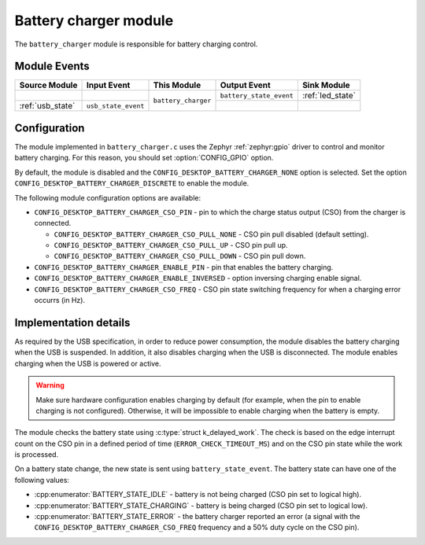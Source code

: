 .. _battery_charger:

Battery charger module
######################

The ``battery_charger`` module is responsible for battery charging control.

Module Events
*************

+------------------+---------------------+---------------------+-------------------------+------------------+
| Source Module    | Input Event         | This Module         | Output Event            | Sink Module      |
+==================+=====================+=====================+=========================+==================+
|                  |                     | ``battery_charger`` | ``battery_state_event`` | :ref:`led_state` |
+------------------+---------------------+                     +-------------------------+------------------+
| :ref:`usb_state` | ``usb_state_event`` |                     |                         |                  |
+------------------+---------------------+---------------------+-------------------------+------------------+

Configuration
*************

The module implemented in ``battery_charger.c`` uses the Zephyr :ref:`zephyr:gpio` driver to control and monitor battery charging. For this reason, you should set :option:`CONFIG_GPIO` option.

By default, the module is disabled and the ``CONFIG_DESKTOP_BATTERY_CHARGER_NONE`` option is selected.
Set the option ``CONFIG_DESKTOP_BATTERY_CHARGER_DISCRETE`` to enable the module.

The following module configuration options are available:

* ``CONFIG_DESKTOP_BATTERY_CHARGER_CSO_PIN`` - pin to which the charge status output (CSO) from the charger is connected.

  * ``CONFIG_DESKTOP_BATTERY_CHARGER_CSO_PULL_NONE`` - CSO pin pull disabled (default setting).
  * ``CONFIG_DESKTOP_BATTERY_CHARGER_CSO_PULL_UP`` - CSO pin pull up.
  * ``CONFIG_DESKTOP_BATTERY_CHARGER_CSO_PULL_DOWN`` - CSO pin pull down.

* ``CONFIG_DESKTOP_BATTERY_CHARGER_ENABLE_PIN`` - pin that enables the battery charging.
* ``CONFIG_DESKTOP_BATTERY_CHARGER_ENABLE_INVERSED`` - option inversing charging enable signal.
* ``CONFIG_DESKTOP_BATTERY_CHARGER_CSO_FREQ`` - CSO pin state switching frequency for when a charging error occurrs (in Hz).

Implementation details
**********************

As required by the USB specification, in order to reduce power consumption, the module disables the battery charging when the USB is suspended. In addition, it also disables charging when the USB is disconnected.
The module enables charging when the USB is powered or active.

.. warning::
  Make sure hardware configuration enables charging by default (for example, when the pin to enable charging is not configured).
  Otherwise, it will be impossible to enable charging when the battery is empty.

The module checks the battery state using :c:type:`struct k_delayed_work`.
The check is based on the edge interrupt count on the CSO pin in a defined period of time (``ERROR_CHECK_TIMEOUT_MS``) and on the CSO pin state while the work is processed.

On a battery state change, the new state is sent using ``battery_state_event``.
The battery state can have one of the following values:

* :cpp:enumerator:`BATTERY_STATE_IDLE` - battery is not being charged (CSO pin set to logical high).
* :cpp:enumerator:`BATTERY_STATE_CHARGING` - battery is being charged (CSO pin set to logical low).
* :cpp:enumerator:`BATTERY_STATE_ERROR` - the battery charger reported an error (a signal with the ``CONFIG_DESKTOP_BATTERY_CHARGER_CSO_FREQ`` frequency and a 50% duty cycle on the CSO pin).
